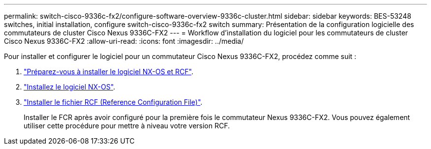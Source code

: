 ---
permalink: switch-cisco-9336c-fx2/configure-software-overview-9336c-cluster.html 
sidebar: sidebar 
keywords: BES-53248 switches, initial installation, configure switch-cisco-9336c-fx2 switch 
summary: Présentation de la configuration logicielle des commutateurs de cluster Cisco Nexus 9336C-FX2 
---
= Workflow d'installation du logiciel pour les commutateurs de cluster Cisco Nexus 9336C-FX2
:allow-uri-read: 
:icons: font
:imagesdir: ../media/


[role="lead"]
Pour installer et configurer le logiciel pour un commutateur Cisco Nexus 9336C-FX2, procédez comme suit :

. link:install-nxos-overview-9336c-cluster.html["Préparez-vous à installer le logiciel NX-OS et RCF"].
. link:install-nxos-software-9336c-cluster.html["Installez le logiciel NX-OS"].
. link:install-nxos-rcf-9336c-cluster.html["Installer le fichier RCF (Reference Configuration File)"].
+
Installer le FCR après avoir configuré pour la première fois le commutateur Nexus 9336C-FX2. Vous pouvez également utiliser cette procédure pour mettre à niveau votre version RCF.


